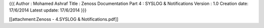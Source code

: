 {{{
Author       : Mohamed Ashraf
Title        : Zenoss Documentation Part 4 : SYSLOG & Notifications
Version      : 1.0
Creation date: 17/6/2014
Latest update: 17/6/2014
}}}


[[attachment:Zenoss - 4.SYSLOG & Notifications.pdf]]
